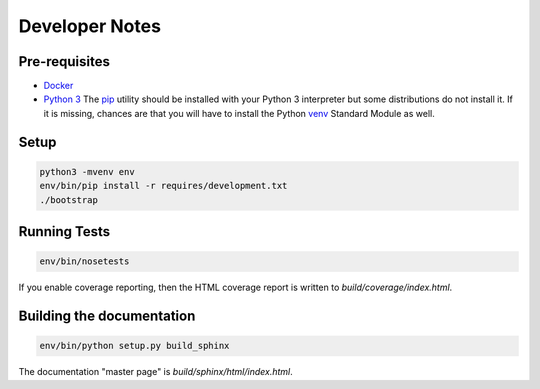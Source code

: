 Developer Notes
===============

Pre-requisites
--------------
* `Docker <https://www.docker.com/community-edition#/download>`_
* `Python 3 <https://www.python.org/downloads/>`_
  The `pip <https://pip.pypa.io/en/stable/>`_ utility should be installed
  with your Python 3 interpreter but some distributions do not install it.
  If it is missing, chances are that you will have to install the Python
  `venv <https://docs.python.org/3/library/venv.html#module-venv>`_
  Standard Module as well.

Setup
-----

.. code-block:: bash

   python3 -mvenv env
   env/bin/pip install -r requires/development.txt
   ./bootstrap

Running Tests
-------------

.. code-block:: bash

   env/bin/nosetests

If you enable coverage reporting, then the HTML coverage report is
written to *build/coverage/index.html*.

Building the documentation
--------------------------

.. code-block:: bash

   env/bin/python setup.py build_sphinx

The documentation "master page" is *build/sphinx/html/index.html*.
